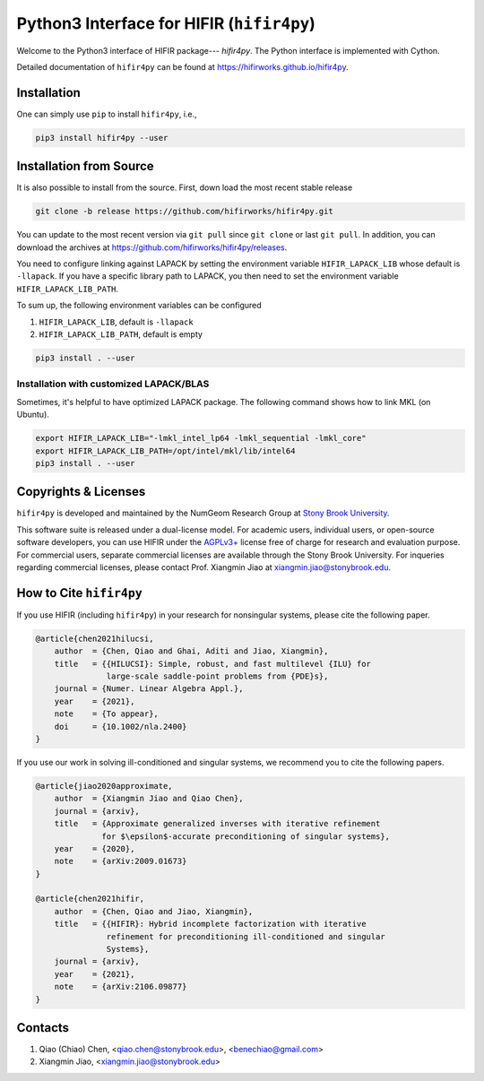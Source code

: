 Python3 Interface for HIFIR (``hifir4py``)
==========================================

.. image:: https://img.shields.io/pypi/v/hifir4py.svg?branch=main
    :target: https://pypi.org/project/hifir4py/
.. image:: https://img.shields.io/pypi/pyversions/hifir4py.svg?style=flat-square
    :target: https://pypi.org/project/hifir4py/
.. image:: https://img.shields.io/badge/code%20style-black-000000.svg
    :target: https://github.com/psf/black

Welcome to the Python3 interface of HIFIR package--- *hifir4py*. The Python
interface is implemented with Cython.

Detailed documentation of ``hifir4py`` can be found at `<https://hifirworks.github.io/hifir4py>`_.

Installation
-------------

One can simply use ``pip`` to install ``hifir4py``, i.e.,

.. code:: console

    pip3 install hifir4py --user

Installation from Source
------------------------

It is also possible to install from the source. First, down load the most
recent stable release

.. code:: console

    git clone -b release https://github.com/hifirworks/hifir4py.git

You can update to the most recent version via ``git pull`` since ``git clone``
or last ``git pull``. In addition, you can download the archives at
`<https://github.com/hifirworks/hifir4py/releases>`_.

You need to configure linking against LAPACK by setting the environment
variable ``HIFIR_LAPACK_LIB`` whose default is ``-llapack``. If you
have a specific library path to LAPACK, you then need to set the environment
variable ``HIFIR_LAPACK_LIB_PATH``.

To sum up, the following environment variables can be configured

1. ``HIFIR_LAPACK_LIB``, default is ``-llapack``
2. ``HIFIR_LAPACK_LIB_PATH``, default is empty

.. code:: console

    pip3 install . --user

Installation with customized LAPACK/BLAS
````````````````````````````````````````

Sometimes, it's helpful to have optimized LAPACK package. The following command
shows how to link MKL (on Ubuntu).

.. code:: console

    export HIFIR_LAPACK_LIB="-lmkl_intel_lp64 -lmkl_sequential -lmkl_core"
    export HIFIR_LAPACK_LIB_PATH=/opt/intel/mkl/lib/intel64
    pip3 install . --user

Copyrights & Licenses
---------------------

``hifir4py`` is developed and maintained by the NumGeom Research Group at
`Stony Brook University <https://www.stonybrook.edu>`_.

This software suite is released under a dual-license model. For academic users,
individual users, or open-source software developers, you can use HIFIR under
the `AGPLv3+ <https://www.gnu.org/licenses/agpl-3.0.en.html>`_ license free of
charge for research and evaluation purpose. For commercial users, separate
commercial licenses are available through the Stony Brook University.
For inqueries regarding commercial licenses, please contact
Prof. Xiangmin Jiao at xiangmin.jiao@stonybrook.edu.

How to Cite ``hifir4py``
------------------------

If you use HIFIR (including ``hifir4py``) in your research for nonsingular
systems, please cite the following paper.

.. code-block:: bibtex

    @article{chen2021hilucsi,
        author  = {Chen, Qiao and Ghai, Aditi and Jiao, Xiangmin},
        title   = {{HILUCSI}: Simple, robust, and fast multilevel {ILU} for
                   large-scale saddle-point problems from {PDE}s},
        journal = {Numer. Linear Algebra Appl.},
        year    = {2021},
        note    = {To appear},
        doi     = {10.1002/nla.2400}
    }

If you use our work in solving ill-conditioned and singular systems, we
recommend you to cite the following papers.

.. code-block:: bibtex

    @article{jiao2020approximate,
        author  = {Xiangmin Jiao and Qiao Chen},
        journal = {arxiv},
        title   = {Approximate generalized inverses with iterative refinement
                  for $\epsilon$-accurate preconditioning of singular systems},
        year    = {2020},
        note    = {arXiv:2009.01673}
    }

    @article{chen2021hifir,
        author  = {Chen, Qiao and Jiao, Xiangmin},
        title   = {{HIFIR}: Hybrid incomplete factorization with iterative
                   refinement for preconditioning ill-conditioned and singular
                   Systems},
        journal = {arxiv},
        year    = {2021},
        note    = {arXiv:2106.09877}
    }

Contacts
--------

1. Qiao (Chiao) Chen, <qiao.chen@stonybrook.edu>, <benechiao@gmail.com>
2. Xiangmin Jiao, <xiangmin.jiao@stonybrook.edu>
